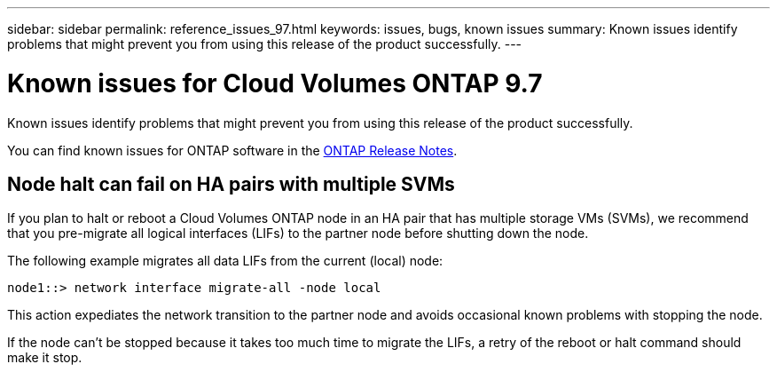 ---
sidebar: sidebar
permalink: reference_issues_97.html
keywords: issues, bugs, known issues
summary: Known issues identify problems that might prevent you from using this release of the product successfully.
---

= Known issues for Cloud Volumes ONTAP 9.7
:hardbreaks:
:nofooter:
:icons: font
:linkattrs:
:imagesdir: ./media/

[.lead]
Known issues identify problems that might prevent you from using this release of the product successfully.

You can find known issues for ONTAP software in the https://library.netapp.com/ecm/ecm_download_file/ECMLP2492508[ONTAP Release Notes^].

== Node halt can fail on HA pairs with multiple SVMs

If you plan to halt or reboot a Cloud Volumes ONTAP node in an HA pair that has multiple storage VMs (SVMs), we recommend that you pre-migrate all logical interfaces (LIFs) to the partner node before shutting down the node.

The following example migrates all data LIFs from the current (local) node:

`node1::> network interface migrate-all -node local`

This action expediates the network transition to the partner node and avoids occasional known problems with stopping the node.

If the node can't be stopped because it takes too much time to migrate the LIFs, a retry of the reboot or halt command should make it stop.
